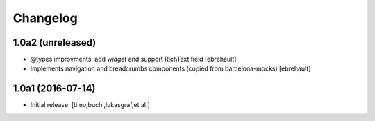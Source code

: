 Changelog
=========

1.0a2 (unreleased)
------------------

- @types improvments: add `widget` and support RichText field
  [ebrehault]

- Implements navigation and breadcrumbs components (copied from barcelona-mocks)
  [ebrehault]


1.0a1 (2016-07-14)
------------------

- Initial release.
  [timo,buchi,lukasgraf,et al.]
 
